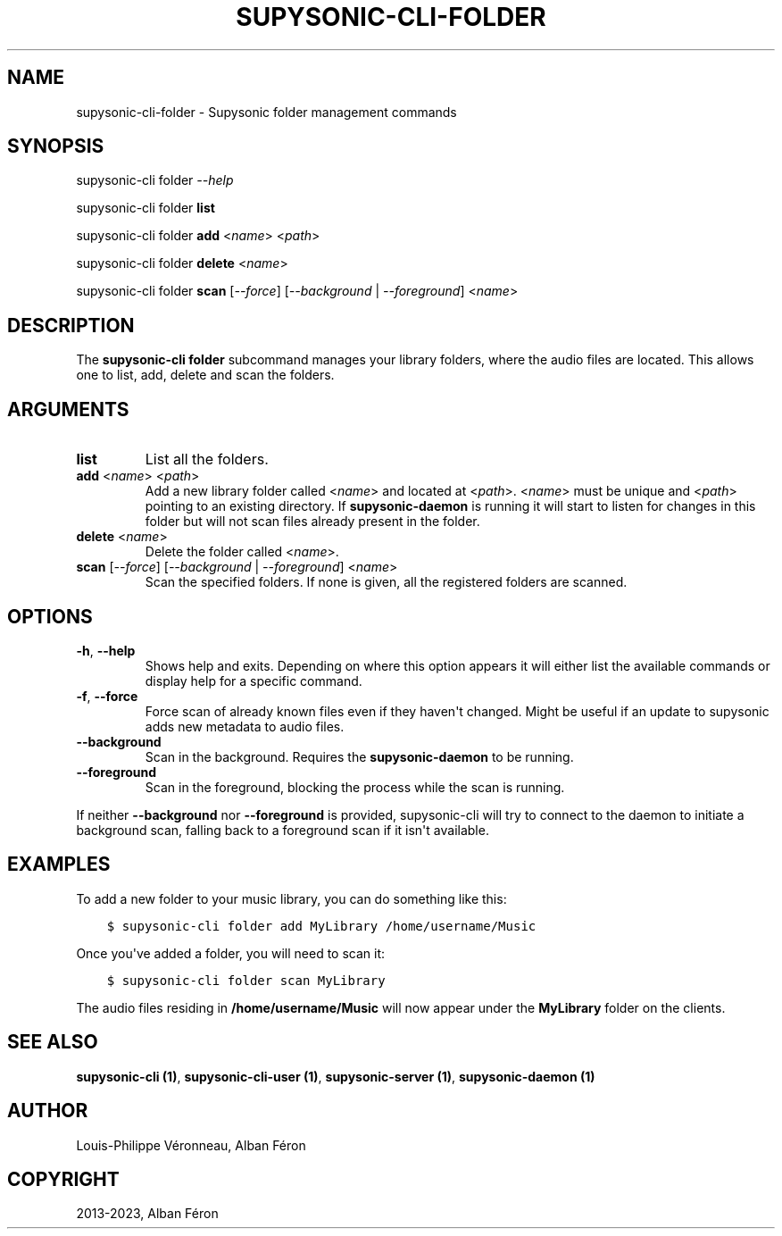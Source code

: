 .\" Man page generated from reStructuredText.
.
.
.nr rst2man-indent-level 0
.
.de1 rstReportMargin
\\$1 \\n[an-margin]
level \\n[rst2man-indent-level]
level margin: \\n[rst2man-indent\\n[rst2man-indent-level]]
-
\\n[rst2man-indent0]
\\n[rst2man-indent1]
\\n[rst2man-indent2]
..
.de1 INDENT
.\" .rstReportMargin pre:
. RS \\$1
. nr rst2man-indent\\n[rst2man-indent-level] \\n[an-margin]
. nr rst2man-indent-level +1
.\" .rstReportMargin post:
..
.de UNINDENT
. RE
.\" indent \\n[an-margin]
.\" old: \\n[rst2man-indent\\n[rst2man-indent-level]]
.nr rst2man-indent-level -1
.\" new: \\n[rst2man-indent\\n[rst2man-indent-level]]
.in \\n[rst2man-indent\\n[rst2man-indent-level]]u
..
.TH "SUPYSONIC-CLI-FOLDER" "1" "Jul 14, 2023" "0.7.6" "Supysonic"
.SH NAME
supysonic-cli-folder \- Supysonic folder management commands
.SH SYNOPSIS
.sp
supysonic\-cli folder \fI\-\-help\fP
.sp
supysonic\-cli folder \fBlist\fP
.sp
supysonic\-cli folder \fBadd\fP <\fIname\fP> <\fIpath\fP>
.sp
supysonic\-cli folder \fBdelete\fP <\fIname\fP>
.sp
supysonic\-cli folder \fBscan\fP [\fI\-\-force\fP] [\fI\-\-background\fP | \fI\-\-foreground\fP] <\fIname\fP>
.SH DESCRIPTION
.sp
The \fBsupysonic\-cli folder\fP subcommand manages your library folders, where the
audio files are located. This allows one to list, add, delete and scan the
folders.
.SH ARGUMENTS
.INDENT 0.0
.TP
\fBlist\fP
List all the folders.
.TP
\fBadd\fP <\fIname\fP> <\fIpath\fP>
Add a new library folder called <\fIname\fP> and located at <\fIpath\fP>. <\fIname\fP>
must be unique and <\fIpath\fP> pointing to an existing directory. If
\fBsupysonic\-daemon\fP is running it will start to listen for changes in this
folder but will not scan files already present in the folder.
.TP
\fBdelete\fP <\fIname\fP>
Delete the folder called <\fIname\fP>.
.TP
\fBscan\fP [\fI\-\-force\fP] [\fI\-\-background\fP | \fI\-\-foreground\fP] <\fIname\fP>
Scan the specified folders. If none is given, all the registered folders
are scanned.
.UNINDENT
.SH OPTIONS
.INDENT 0.0
.TP
\fB\-h\fP, \fB\-\-help\fP
Shows help and exits. Depending on where this option appears it will either
list the available commands or display help for a specific command.
.TP
\fB\-f\fP, \fB\-\-force\fP
Force scan of already known files even if they haven\(aqt changed. Might be
useful if an update to supysonic adds new metadata to audio files.
.TP
\fB\-\-background\fP
Scan in the background. Requires the \fBsupysonic\-daemon\fP to be running.
.TP
\fB\-\-foreground\fP
Scan in the foreground, blocking the process while the scan is running.
.UNINDENT
.sp
If neither \fB\-\-background\fP nor \fB\-\-foreground\fP is provided, supysonic\-cli
will try to connect to the daemon to initiate a background scan, falling back
to a foreground scan if it isn\(aqt available.
.SH EXAMPLES
.sp
To add a new folder to your music library, you can do something like this:
.INDENT 0.0
.INDENT 3.5
.sp
.nf
.ft C
$ supysonic\-cli folder add MyLibrary /home/username/Music
.ft P
.fi
.UNINDENT
.UNINDENT
.sp
Once you\(aqve added a folder, you will need to scan it:
.INDENT 0.0
.INDENT 3.5
.sp
.nf
.ft C
$ supysonic\-cli folder scan MyLibrary
.ft P
.fi
.UNINDENT
.UNINDENT
.sp
The audio files residing in \fB/home/username/Music\fP will now appear under the
\fBMyLibrary\fP folder on the clients.
.SH SEE ALSO
.sp
\fBsupysonic\-cli (1)\fP, \fBsupysonic\-cli\-user (1)\fP,
\fBsupysonic\-server (1)\fP, \fBsupysonic\-daemon (1)\fP
.SH AUTHOR
Louis-Philippe Véronneau, Alban Féron
.SH COPYRIGHT
2013-2023, Alban Féron
.\" Generated by docutils manpage writer.
.

